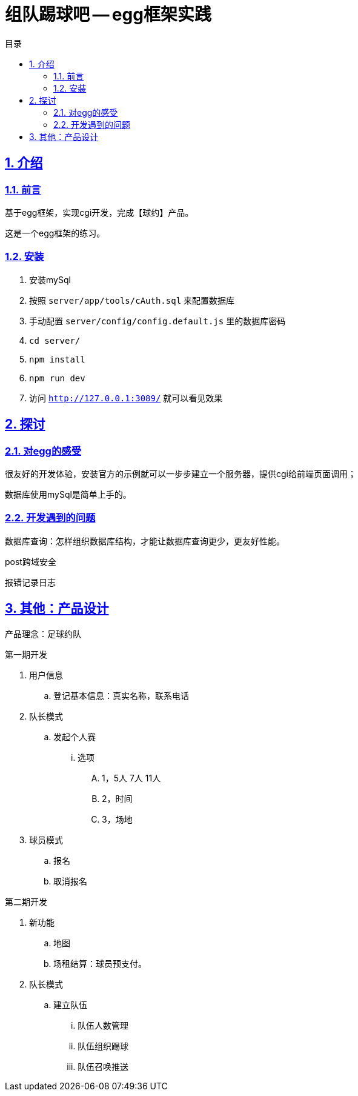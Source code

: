 = 组队踢球吧 -- egg框架实践
:toc: left
:toclevels: 3
:toc-title: 目录
:numbered:
:sectanchors:
:sectlinks:
:sectnums:

== 介绍

=== 前言

基于egg框架，实现cgi开发，完成【球约】产品。

这是一个egg框架的练习。

=== 安装

. 安装mySql
. 按照 `server/app/tools/cAuth.sql` 来配置数据库
. 手动配置 `server/config/config.default.js` 里的数据库密码
. `cd server/`
. `npm install`
. `npm run dev`
. 访问 `http://127.0.0.1:3089/` 就可以看见效果

== 探讨

=== 对egg的感受

很友好的开发体验，安装官方的示例就可以一步步建立一个服务器，提供cgi给前端页面调用；

数据库使用mySql是简单上手的。

=== 开发遇到的问题

数据库查询：怎样组织数据库结构，才能让数据库查询更少，更友好性能。

post跨域安全

报错记录日志

== 其他：产品设计

产品理念：足球约队

第一期开发

. 用户信息
    .. 登记基本信息：真实名称，联系电话
. 队长模式
    .. 发起个人赛
        ... 选项
            .... 1，5人 7人 11人
            .... 2，时间
            .... 3，场地
. 球员模式
    .. 报名
    .. 取消报名

第二期开发

. 新功能
    .. 地图
    .. 场租结算：球员预支付。
. 队长模式
    .. 建立队伍
        ... 队伍人数管理
        ... 队伍组织踢球
        ... 队伍召唤推送
